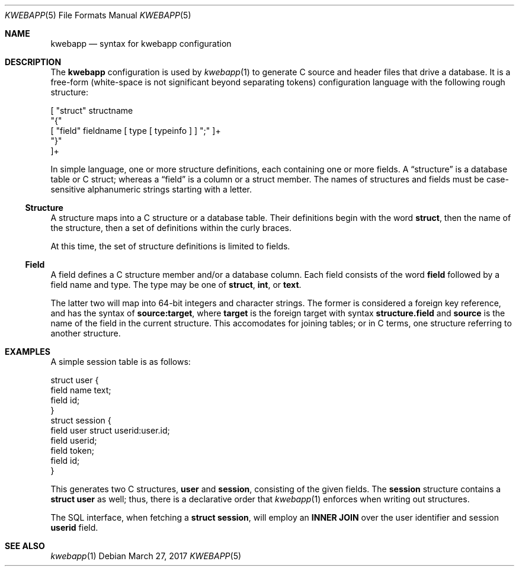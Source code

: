 .\"	$OpenBSD: mdoc.template,v 1.15 2014/03/31 00:09:54 dlg Exp $
.\"
.\" Copyright (c) 2017 Kristaps Dzonsons <kristaps@bsd.lv>
.\"
.\" Permission to use, copy, modify, and distribute this software for any
.\" purpose with or without fee is hereby granted, provided that the above
.\" copyright notice and this permission notice appear in all copies.
.\"
.\" THE SOFTWARE IS PROVIDED "AS IS" AND THE AUTHOR DISCLAIMS ALL WARRANTIES
.\" WITH REGARD TO THIS SOFTWARE INCLUDING ALL IMPLIED WARRANTIES OF
.\" MERCHANTABILITY AND FITNESS. IN NO EVENT SHALL THE AUTHOR BE LIABLE FOR
.\" ANY SPECIAL, DIRECT, INDIRECT, OR CONSEQUENTIAL DAMAGES OR ANY DAMAGES
.\" WHATSOEVER RESULTING FROM LOSS OF USE, DATA OR PROFITS, WHETHER IN AN
.\" ACTION OF CONTRACT, NEGLIGENCE OR OTHER TORTIOUS ACTION, ARISING OUT OF
.\" OR IN CONNECTION WITH THE USE OR PERFORMANCE OF THIS SOFTWARE.
.\"
.Dd $Mdocdate: March 27 2017 $
.Dt KWEBAPP 5
.Os
.Sh NAME
.Nm kwebapp
.Nd syntax for kwebapp configuration
.Sh DESCRIPTION
The
.Nm
configuration is used by
.Xr kwebapp 1
to generate C source and header files that drive a database.
It is a free-form (white-space is not significant beyond separating
tokens) configuration language with the following rough structure:
.Bd -literal
[ "struct" structname 
  "{"
    [ "field" fieldname [ type [ typeinfo ] ] ";" ]+
  "}"
]+
.Ed
.Pp
In simple language, one or more structure definitions, each containing
one or more fields.
A
.Dq structure
is a database table or C struct; whereas a
.Dq field
is a column or a struct member.
The names of structures and fields must be case-sensitive alphanumeric
strings starting with a letter.
.Ss Structure
A structure maps into a C structure or a database table.
Their definitions begin with the word
.Li struct ,
then the name of the structure, then a set of definitions within the
curly braces.
.Pp
At this time, the set of structure definitions is limited to fields.
.Ss Field
A field defines a C structure member and/or a database column.
Each field consists of the word
.Li field
followed by a field name and type.
The type may be one of
.Li struct ,
.Li int ,
or
.Li text .
.Pp
The latter two will map into 64-bit integers and character strings.
The former is considered a foreign key reference, and has the syntax of
.Li source:target ,
where
.Li target
is the foreign target with syntax
.Li structure.field
and
.Li source
is the name of the field in the current structure.
This accomodates for joining tables; or in C terms, one structure
referring to another structure.
.Sh EXAMPLES
A simple session table is as follows:
.Bd -literal
struct user {
  field name text;
  field id;
}
struct session { 
  field user struct userid:user.id;
  field userid;
  field token;
  field id;
}
.Ed
.Pp
This generates two C structures,
.Li user
and
.Li session ,
consisting of the given fields.
The
.Li session
structure contains a
.Li struct user
as well; thus, there is a declarative order that
.Xr kwebapp 1
enforces when writing out structures.
.Pp
The SQL interface, when fetching a
.Li struct session ,
will employ an
.Li INNER JOIN
over the user identifier and session
.Li userid
field.
.Sh SEE ALSO
.Xr kwebapp 1
.\" .Sh STANDARDS
.\" .Sh HISTORY
.\" .Sh AUTHORS
.\" .Sh CAVEATS
.\" .Sh BUGS
